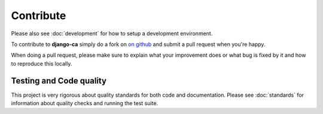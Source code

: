 ##########
Contribute
##########

Please also see :doc:`development` for how to setup a development environment.

To contribute to **django-ca** simply do a fork on `on github <https://github.com/mathiasertl/django-ca>`_ and
submit a pull request when you're happy.

When doing a pull request, please make sure to explain what your improvement does or what bug is fixed by it
and how to reproduce this locally.

************************
Testing and Code quality
************************

This project is very rigorous about quality standards for both code and documentation. Please see
:doc:`standards` for information about quality checks and running the test suite.
